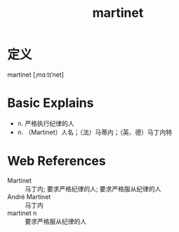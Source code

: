 #+title: martinet
#+roam_tags:英语单词

* 定义
  
martinet [ˌmɑːtɪˈnet]

* Basic Explains
- n. 严格执行纪律的人
- n. （Martinet）人名；（法）马蒂内；（英、德）马丁内特

* Web References
- Martinet :: 马丁内; 要求严格纪律的人; 要求严格服从纪律的人
- André Martinet :: 马丁内
- martinet n :: 要求严格服从纪律的人

